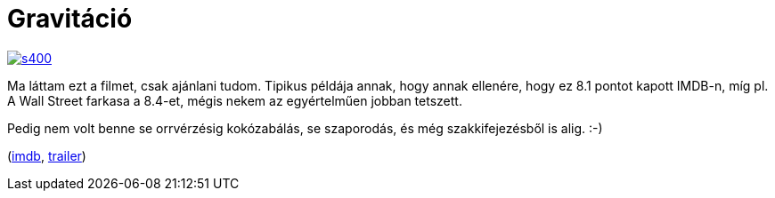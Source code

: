 = Gravitáció

:slug: gravitacio
:category: film
:tags: hu
:date: 2014-03-21T22:39:12Z
image::https://lh5.googleusercontent.com/-GMzf_-nlXxc/UyywX8g4lKI/AAAAAAAAEHQ/Zb4mbF2Gqh8/s400/[align="center",link="https://lh5.googleusercontent.com/-GMzf_-nlXxc/UyywX8g4lKI/AAAAAAAAEHQ/Zb4mbF2Gqh8/w1309-h818-no/"]

Ma láttam ezt a filmet, csak ajánlani tudom. Tipikus példája annak, hogy annak
ellenére, hogy ez 8.1 pontot kapott IMDB-n, míg pl. A Wall Street farkasa a
8.4-et, mégis nekem az egyértelműen jobban tetszett.

Pedig nem volt benne se orrvérzésig kokózabálás, se szaporodás, és még
szakkifejezésből is alig. :-)

(http://www.imdb.com/title/tt1454468/[imdb], http://www.youtube.com/watch?v=ufsrgE0BYf0[trailer])

// vim: ft=asciidoc
